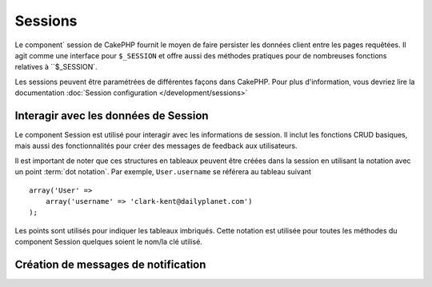 Sessions
########

.. php:class:: SessionComponent(ComponentCollection $collection, array $settings = array())

Le component` session de CakePHP fournit le moyen de faire persister les données
client entre les pages requêtées. Il agit comme une interface pour
``$_SESSION`` et offre aussi des méthodes pratiques pour de nombreuses
fonctions relatives à ``$_SESSION`.

Les sessions peuvent être paramétrées de différentes façons dans CakePHP.
Pour plus d'information, vous devriez lire la documentation
:doc:`Session configuration </development/sessions>`

Interagir avec les données de Session
=====================================

Le component Session est utilisé pour interagir avec les informations de
session. Il inclut les fonctions CRUD basiques, mais aussi des fonctionnalités
pour créer des messages de feedback aux utilisateurs.

Il est important de noter que ces structures en tableaux peuvent être créées
dans la session en utilisant la notation avec un point :term:`dot notation`.
Par exemple, ``User.username`` se référera au tableau suivant ::

    array('User' => 
        array('username' => 'clark-kent@dailyplanet.com')
    );

Les points sont utilisés pour indiquer les tableaux imbriqués. Cette notation
est utilisée pour toutes les méthodes du component Session quelques soient
le nom/la clé utilisé.

.. php:method:: write($name, $value)

    Écrit dans la Session, en mettant $value dans $name.
    $name peut-être un tableau séparé par un point. Par exemple ::

        $this->Session->write('Person.eyeColor', 'Green');

    Cela écrit la valeur 'Green' dans la session sous Person => eyeColor.

.. php:method:: read($name)

    Retourne la valeur de $name dans la Session. Si $name vaut null, la
    session entière sera retournée. Par ex ::
    
        $green = $this->Session->read('Person.eyeColor');

    Récupère la valeur "Green" de la session. La lecture de données
    inexistante retournera null.

.. php:method:: check($name)

    Utilisée pour vérifier qu'une variable de Session a été créée.
    Retourne true si la variable existe et false dans le cas contraire.

.. php:method:: delete($name)

    Supprime les données de Session de $name. Par ex

        $this->Session->delete('Person.eyeColor');

    Notre donnée de session n'a plus la valeur 'Green' ni même l'index
    eyeColor attribué. Cependant, le model Person est toujours dans la
    Session. Pour supprimer de la session toutes les informations de Person,
    utilisez ::

        $this->Session->delete('Person');

.. php:method:: destroy()

    La méthode ``destroy`` supprimera le cookie de session et toutes les
    données de session stockées dans le fichier temporaire du système. Cela
    va détruire la session PHP et ainsi en créer une nouvelle.::
    
        $this->Session->destroy();

.. _creating-notification-messages:

Création de messages de notification
====================================

.. php:method:: setFlash(string $message, string $element = 'default', array $params = array(), string $key = 'flash')

    :rtype: void

    Souvent dans les applications web, vous aurez besoin d'afficher des
    messages de notification instantanés à l'utilisateur après avoir
    terminer un processus ou une réception de données.
    Dans CakePHP, ceci est appelé "messages flash". Vous pouvez définir des
    messages flash avec le component Session et les afficher avec
    le helper session :php:meth:`SessionHelper::flash()`. Pour définir un
    message, utilisez ``setFlash``::

        // Dans le controller.
        $this->Session->setFlash('Votre travail a été sauvegardé !');

    Ceci créera un message instantané qui peut être affiché à l'utilisateur,
    en utilisant le Helper Session SessionHelper::

        // Dans la vue.
        echo $this->Session->flash();

        // Ce qui générera en sortie.
        <div id="flashMessage" class="message">
            Votre travail a été sauvegardé !
        </div>

    Vous pouvez utiliser des paramètres supplémentaires de ``setFlash()`` pour
    créer différentes sortes de messages flash. Par exemple, les erreurs
    et les notifications positives peuvent avoir des apparences différentes.
    CakePHP vous donne un moyen de le faire.
    En utilisant le paramètre ``$key`` vous pouvez stocker différents messages,
    qui peuvent être séparément récupérer en sortie.::

        // définit le message que ca va mal
        $this->Session->setFlash('Ca va mal.', 'default', array(), 'mal');

        // définit le message que ca va bien
        $this->Session->setFlash('Ca va bien', 'default', array(), 'bien');

    Dans la vue, ces messages peuvent être ressortis et stylisés différemment::
       
        // dans la vue.
        echo $this->Session->flash('bien');
        echo $this->Session->flash('mal');

    Le paramètre ``$element`` vous permet de contrôler quel élément
    (localisé dans ``/app/View/Elements``) devra être utilisé pour
    rendre le message. Dans l'élément le message est disponible en
    tant que ``$message``. D'abord nous paramétrons le flash dans notre
    controller::

        $this->Session->setFlash('truc customisés', 'flash_custom');

    Ensuite nous créons le fichier ``app/View/Elements/flash_custom.ctp`` et
    créons notre élément flash personnalisé::
    
        <div id="myCustomFlash"><?php echo h($message); ?></div>

    ``$params`` vous permet de passer des variables de vue supplémentaires
    au layout de rendu. Les paramètres peuvent être passés en affectant
    la div de rendu, par exemple en ajoutant "class" dans le tableau
    $params qui appliquera une classe à la div de sortie en utilisant
    ``$this->Session->flash()`` dans votre layout ou vue.::

        $this->Session->setFlash(
            'Message Exemple',
            'default',
            array('class' => 'classe_exemple')
        );

    La sortie en utilisant ``$this->Session->flash()`` avec l'exemple ci-dessus
    sera::

        <div id="flashMessage" class="classe_exemple">Message Exemple</div>

    Pour utiliser un élément depuis un plugin spécifiez le plugin
    dans le ``$params``::
    
        // Utilisera  /app/Plugin/Comment/View/Elements/flash_no_spam.ctp
        $this->Session->setFlash(
            'Message!',
            'flash_no_spam',
            array('plugin' => 'Comment')
        );

    .. note::
        Par défaut, CakePHP n'échappe pas le HTML des messages flash. Si vous
        utilisez une requête ou une donnée d'utilisateur dans vos messages
        flash, vous devrez les échapper avec :php:func:`h` quand vous formatez
        vos messages.

.. meta::
    :title lang=fr: Sessions
    :keywords lang=fr: php array,dailyplanet com,configuration documentation,dot notation,feedback messages,reading data,session data,page requests,clark kent,dots,existence,sessions,convenience,cakephp
